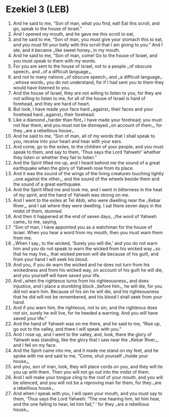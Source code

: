 * Ezekiel 3 (LEB)
:PROPERTIES:
:ID: LEB/26-EZE03
:END:

1. And he said to me, “Son of man, what you find, eat! Eat this scroll, and go, speak to the house of Israel.”
2. And I opened my mouth, and he gave me this scroll to eat,
3. and he said to me, “Son of man, you must give your stomach this to eat, and you must fill your belly with this scroll that I am giving to you.” And I ate, and it became ⌞like sweet honey⌟ in my mouth.
4. And he said to me, “Son of man, come! Go to the house of Israel, and you must speak to them with my words.
5. For you are sent to the house of Israel, not to a people ⌞of obscure speech⌟ and ⌞of a difficult language⌟,
6. and not to many nations ⌞of obscure speech⌟ and ⌞a difficult language⌟ ⌞whose words⌟ you do not understand, for if I had sent you to them they would have listened to you.
7. And the house of Israel, they are not willing to listen to you, for they are not willing to listen to me, for all of the house of Israel is hard of forehead, and they are hard of heart.
8. But look, I have made your face hard ⌞against⌟ their faces and your forehead hard ⌞against⌟ their forehead.
9. Like a diamond ⌞harder than flint⌟ I have made your forehead; you must not fear them, and you must not be dismayed ⌞on account of them⌟, for they ⌞are a rebellious house⌟.
10. And he said to me, “Son of man, all of my words that I shall speak to you, receive into your heart and hear with your ears.
11. And come, go to the exiles, to the children of your people, and you must speak to them, and say to them, ‘Thus says the Lord Yahweh!’ whether they listen or whether they fail to listen.”
12. And the Spirit lifted me up, and I heard behind me the sound of a great earthquake when the glory of Yahweh rose from its place.
13. And it was the sound of the wings of the living creatures touching lightly ⌞one against the other⌟, and the sound of the wheels beside them and the sound of a great earthquake.
14. And the Spirit lifted me and took me, and I went in bitterness in the heat of my spirit, and the hand of Yahweh was strong on me.
15. And I went to the exiles at Tel Abib, who were dwelling near the ⌞Kebar River⌟, and I sat where they were dwelling. I sat there seven days in the midst of them, stunned.
16. And then it happened at the end of seven days, ⌞the word of Yahweh came⌟ to me, saying,
17. “Son of man, I have appointed you as a watchman for the house of Israel. When you hear a word from my mouth, then you must warn them from me.
18. ⌞When I say⌟ to the wicked, ‘Surely you will die,’ and you do not warn him and you do not speak to warn the wicked from his wicked way ⌞so that he may live⌟, that wicked person will die because of his guilt, and from your hand I will seek his blood.
19. And you, if you do warn the wicked and he does not turn from his wickedness and from his wicked way, on account of his guilt he will die, and you yourself will have saved your life.
20. And ⌞when the righteous turns from his righteousness⌟ and does injustice, and I place a stumbling block ⌞before him⌟, he will die, for you did not warn him. Because of his sin he will die, and his righteousness that he did will not be remembered, and his blood I shall seek from your hand.
21. And if you warn him, the righteous, not to sin, and the righteous does not sin, surely he will live, for he heeded a warning. And you will have saved your life.”
22. And the hand of Yahweh was on me there, and he said to me, “Rise up, go out to the valley, and there I will speak with you.”
23. And I rose up, and I went to the valley, and, look, there the glory of Yahweh was standing, like the glory that I saw near the ⌞Kebar River⌟, and I fell on my face.
24. And the Spirit came into me, and it made me stand on my feet, and he spoke with me and said to me, “Come, shut yourself ⌞inside your house⌟,
25. and you, son of man, look, they will place cords on you, and they will tie you up with them. Then you will not go out into the midst of them.
26. And I will make your tongue cling to the roof of your mouth, and you will be silenced, and you will not be a reproving man for them, for they ⌞are a rebellious house⌟.
27. And when I speak with you, I will open your mouth, and you must say to them, ‘Thus says the Lord Yahweh: “The one hearing him, let him hear, and the one failing to hear, let him fail,” ’ for they ⌞are a rebellious house⌟.

